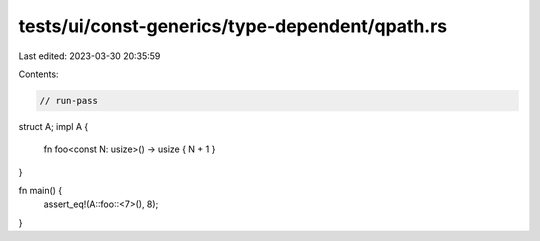 tests/ui/const-generics/type-dependent/qpath.rs
===============================================

Last edited: 2023-03-30 20:35:59

Contents:

.. code-block:: rs

    // run-pass
struct A;
impl A {
    fn foo<const N: usize>() -> usize { N + 1 }
}

fn main() {
    assert_eq!(A::foo::<7>(), 8);
}



